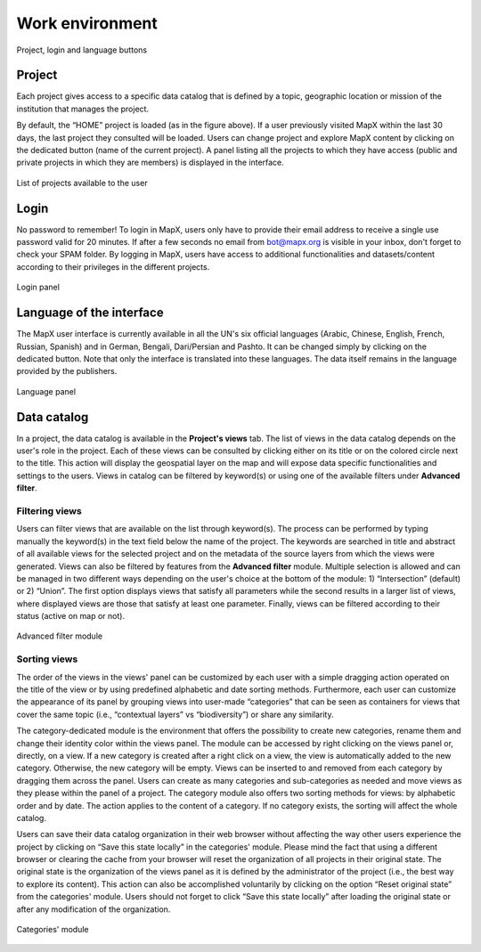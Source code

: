 Work environment
================

.. figure:: ./img/top-work-environment.png
   :width: 500
   :align: center
   :class: with-shadow

   Project, login and language buttons


Project
-------

Each project gives access to a specific data catalog that is defined by
a topic, geographic location or mission of the institution that manages
the project.

By default, the “HOME” project is loaded (as in the figure above). If a
user previously visited MapX within the last 30 days, the last project
they consulted will be loaded. Users can change project and explore MapX
content by clicking on the dedicated button (name of the current
project). A panel listing all the projects to which they have access
(public and private projects in which they are members) is displayed in
the interface.

.. figure:: ./img/list-projects.png
   :width: 400
   :align: center
   :class: with-shadow

   List of projects available to the user


Login
-----

No password to remember! To login in MapX, users only have to provide
their email address to receive a single use password valid for 20
minutes. If after a few seconds no email from bot@mapx.org is visible in
your inbox, don't forget to check your SPAM folder. By logging in MapX,
users have access to additional functionalities and datasets/content
according to their privileges in the different projects.

.. figure:: ./img/authentication.png
   :width: 400
   :align: center
   :class: with-shadow

   Login panel


Language of the interface
-------------------------

The MapX user interface is currently available in all the UN's six
official languages (Arabic, Chinese, English, French, Russian, Spanish)
and in German, Bengali, Dari/Persian and Pashto. It can be changed
simply by clicking on the dedicated button. Note that only the interface
is translated into these languages. The data itself remains in the
language provided by the publishers.

.. figure:: ./img/language.png
   :width: 600
   :align: center
   :class: with-shadow

   Language panel


Data catalog
------------

In a project, the data catalog is available in the **Project's views**
tab. The list of views in the data catalog depends on the user's role in
the project. Each of these views can be consulted by clicking either on
its title or on the colored circle next to the title. This action will
display the geospatial layer on the map and will expose data specific
functionalities and settings to the users. Views in catalog can be
filtered by keyword(s) or using one of the available filters under
**Advanced filter**.

Filtering views
~~~~~~~~~~~~~~~

Users can filter views that are available on the list through
keyword(s). The process can be performed by typing manually the
keyword(s) in the text field below the name of the project. The keywords
are searched in title and abstract of all available views for the
selected project and on the metadata of the source layers from which the
views were generated. Views can also be filtered by features from the
**Advanced filter** module. Multiple selection is allowed and can be
managed in two different ways depending on the user's choice at the
bottom of the module: 1) “Intersection” (default) or 2) “Union”. The
first option displays views that satisfy all parameters while the second
results in a larger list of views, where displayed views are those that
satisfy at least one parameter. Finally, views can be filtered according
to their status (active on map or not).

.. figure:: ./img/advanced-filter.png
   :width: 500
   :align: center
   :class: with-shadow

   Advanced filter module

.. _sorting-views:

Sorting views
~~~~~~~~~~~~~

The order of the views in the views' panel can be customized by each
user with a simple dragging action operated on the title of the view or
by using predefined alphabetic and date sorting methods. Furthermore,
each user can customize the appearance of its panel by grouping views
into user-made “categories” that can be seen as containers for views
that cover the same topic (i.e., “contextual layers” vs “biodiversity”)
or share any similarity.

The category-dedicated module is the environment that offers the
possibility to create new categories, rename them and change their
identity color within the views panel. The module can be accessed by
right clicking on the views panel or, directly, on a view. If a new
category is created after a right click on a view, the view is
automatically added to the new category. Otherwise, the new category
will be empty. Views can be inserted to and removed from each category
by dragging them across the panel. Users can create as many categories
and sub-categories as needed and move views as they please within the
panel of a project. The category module also offers two sorting methods
for views: by alphabetic order and by date. The action applies to the
content of a category. If no category exists, the sorting will affect
the whole catalog.

Users can save their data catalog organization in their web browser
without affecting the way other users experience the project by clicking
on “Save this state locally” in the categories' module. Please mind the
fact that using a different browser or clearing the cache from your
browser will reset the organization of all projects in their original
state. The original state is the organization of the views panel as it
is defined by the administrator of the project (i.e., the best way to
explore its content). This action can also be accomplished voluntarily
by clicking on the option “Reset original state” from the categories'
module. Users should not forget to click “Save this state locally” after
loading the original state or after any modification of the
organization.

.. figure:: ./img/panel-settings.png
   :width: 600
   :align: center
   :class: with-shadow

   Categories' module
